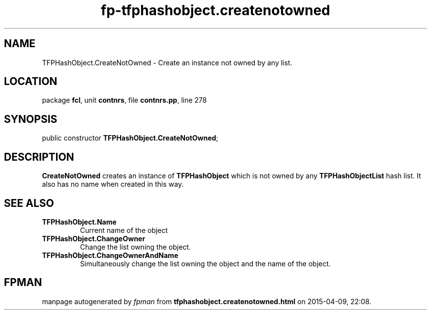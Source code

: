 .\" file autogenerated by fpman
.TH "fp-tfphashobject.createnotowned" 3 "2014-03-14" "fpman" "Free Pascal Programmer's Manual"
.SH NAME
TFPHashObject.CreateNotOwned - Create an instance not owned by any list.
.SH LOCATION
package \fBfcl\fR, unit \fBcontnrs\fR, file \fBcontnrs.pp\fR, line 278
.SH SYNOPSIS
public constructor \fBTFPHashObject.CreateNotOwned\fR;
.SH DESCRIPTION
\fBCreateNotOwned\fR creates an instance of \fBTFPHashObject\fR which is not owned by any \fBTFPHashObjectList\fR hash list. It also has no name when created in this way.


.SH SEE ALSO
.TP
.B TFPHashObject.Name
Current name of the object
.TP
.B TFPHashObject.ChangeOwner
Change the list owning the object.
.TP
.B TFPHashObject.ChangeOwnerAndName
Simultaneously change the list owning the object and the name of the object.

.SH FPMAN
manpage autogenerated by \fIfpman\fR from \fBtfphashobject.createnotowned.html\fR on 2015-04-09, 22:08.

